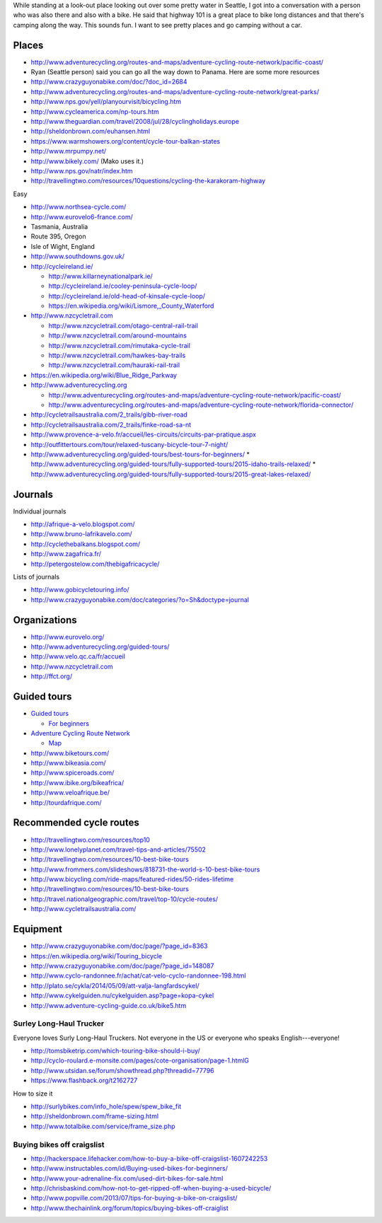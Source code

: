 While standing at a look-out place looking out over some pretty water
in Seattle, I got into a conversation with a person who was also there
and also with a bike. He said that highway 101 is a great place to bike
long distances and that there's camping along the way. This sounds fun.
I want to see pretty places and go camping without a car.

Places
==============

* http://www.adventurecycling.org/routes-and-maps/adventure-cycling-route-network/pacific-coast/
* Ryan (Seattle person) said you can go all the way down to Panama. Here are some more resources
* http://www.crazyguyonabike.com/doc/?doc_id=2684
* http://www.adventurecycling.org/routes-and-maps/adventure-cycling-route-network/great-parks/
* http://www.nps.gov/yell/planyourvisit/bicycling.htm
* http://www.cycleamerica.com/np-tours.htm
* http://www.theguardian.com/travel/2008/jul/28/cyclingholidays.europe
* http://sheldonbrown.com/euhansen.html
* https://www.warmshowers.org/content/cycle-tour-balkan-states
* http://www.mrpumpy.net/
* http://www.bikely.com/ (Mako uses it.)
* http://www.nps.gov/natr/index.htm
* http://travellingtwo.com/resources/10questions/cycling-the-karakoram-highway 

Easy

* http://www.northsea-cycle.com/
* http://www.eurovelo6-france.com/
* Tasmania, Australia
* Route 395, Oregon
* Isle of Wight, England
* http://www.southdowns.gov.uk/
* http://cycleireland.ie/

  * http://www.killarneynationalpark.ie/
  * http://cycleireland.ie/cooley-peninsula-cycle-loop/
  * http://cycleireland.ie/old-head-of-kinsale-cycle-loop/
  * https://en.wikipedia.org/wiki/Lismore,_County_Waterford

* http://www.nzcycletrail.com

  * http://www.nzcycletrail.com/otago-central-rail-trail
  * http://www.nzcycletrail.com/around-mountains
  * http://www.nzcycletrail.com/rimutaka-cycle-trail
  * http://www.nzcycletrail.com/hawkes-bay-trails
  * http://www.nzcycletrail.com/hauraki-rail-trail

* https://en.wikipedia.org/wiki/Blue_Ridge_Parkway
* http://www.adventurecycling.org

  * http://www.adventurecycling.org/routes-and-maps/adventure-cycling-route-network/pacific-coast/
  * http://www.adventurecycling.org/routes-and-maps/adventure-cycling-route-network/florida-connector/

* http://cycletrailsaustralia.com/2_trails/gibb-river-road
* http://cycletrailsaustralia.com/2_trails/finke-road-sa-nt
* http://www.provence-a-velo.fr/accueil/les-circuits/circuits-par-pratique.aspx
* http://outfittertours.com/tour/relaxed-tuscany-bicycle-tour-7-night/
* http://www.adventurecycling.org/guided-tours/best-tours-for-beginners/
  * http://www.adventurecycling.org/guided-tours/fully-supported-tours/2015-idaho-trails-relaxed/
  * http://www.adventurecycling.org/guided-tours/fully-supported-tours/2015-great-lakes-relaxed/

Journals
==================

Individual journals

* http://afrique-a-velo.blogspot.com/
* http://www.bruno-lafrikavelo.com/
* http://cyclethebalkans.blogspot.com/
* http://www.zagafrica.fr/
* http://petergostelow.com/thebigafricacycle/

Lists of journals

* http://www.gobicycletouring.info/
* http://www.crazyguyonabike.com/doc/categories/?o=Sh&doctype=journal


Organizations
================

* http://www.eurovelo.org/
* http://www.adventurecycling.org/guided-tours/
* http://www.velo.qc.ca/fr/accueil
* http://www.nzcycletrail.com
* http://ffct.org/

Guided tours
===============

* `Guided tours <http://www.adventurecycling.org/guided-tours/>`_

  * `For beginners <http://www.adventurecycling.org/guided-tours/best-tours-for-beginners/>`_

* `Adventure Cycling Route Network <http://www.adventurecycling.org/routes-and-maps/adventure-cycling-route-network/>`_

  * `Map <http://www.adventurecycling.org/routes-and-maps/adventure-cycling-route-network/interactive-network-map/>`_

* http://www.biketours.com/
* http://www.bikeasia.com/
* http://www.spiceroads.com/
* http://www.ibike.org/bikeafrica/
* http://www.veloafrique.be/
* http://tourdafrique.com/

Recommended cycle routes
===========================

* http://travellingtwo.com/resources/top10
* http://www.lonelyplanet.com/travel-tips-and-articles/75502
* http://travellingtwo.com/resources/10-best-bike-tours
* http://www.frommers.com/slideshows/818731-the-world-s-10-best-bike-tours
* http://www.bicycling.com/ride-maps/featured-rides/50-rides-lifetime
* http://travellingtwo.com/resources/10-best-bike-tours
* http://travel.nationalgeographic.com/travel/top-10/cycle-routes/
* http://www.cycletrailsaustralia.com/

Equipment
=============

* http://www.crazyguyonabike.com/doc/page/?page_id=8363
* https://en.wikipedia.org/wiki/Touring_bicycle
* http://www.crazyguyonabike.com/doc/page/?page_id=148087
* http://www.cyclo-randonnee.fr/achat/cat-velo-cyclo-randonnee-198.html
* http://plato.se/cykla/2014/05/09/att-valja-langfardscykel/
* http://www.cykelguiden.nu/cykelguiden.asp?page=kopa-cykel
* http://www.adventure-cycling-guide.co.uk/bike5.htm

Surley Long-Haul Trucker
-----------------------------
Everyone loves Surly Long-Haul Truckers. Not everyone in the US or
everyone who speaks English---everyone!

* http://tomsbiketrip.com/which-touring-bike-should-i-buy/
* http://cyclo-roulard.e-monsite.com/pages/cote-organisation/page-1.htmlG
* http://www.utsidan.se/forum/showthread.php?threadid=77796
* https://www.flashback.org/t2162727

How to size it

* http://surlybikes.com/info_hole/spew/spew_bike_fit
* http://sheldonbrown.com/frame-sizing.html
* http://www.totalbike.com/service/frame_size.php

Buying bikes off craigslist
-------------------------------
* http://hackerspace.lifehacker.com/how-to-buy-a-bike-off-craigslist-1607242253
* http://www.instructables.com/id/Buying-used-bikes-for-beginners/
* http://www.your-adrenaline-fix.com/used-dirt-bikes-for-sale.html
* http://chrisbaskind.com/how-not-to-get-ripped-off-when-buying-a-used-bicycle/
* http://www.popville.com/2013/07/tips-for-buying-a-bike-on-craigslist/
* http://www.thechainlink.org/forum/topics/buying-bikes-off-craiglist
